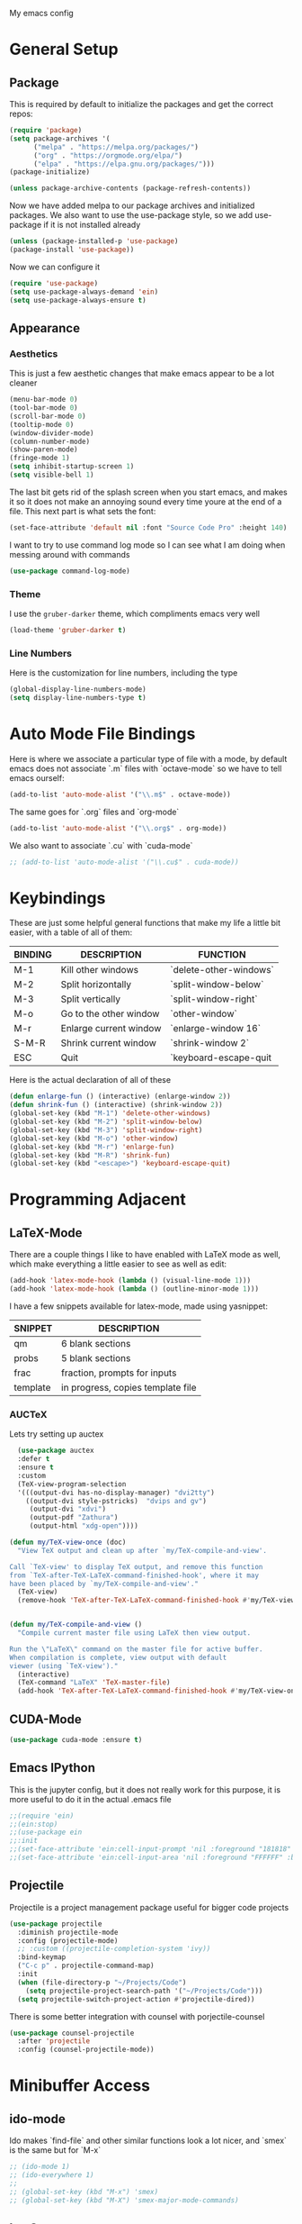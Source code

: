 #+STARTUP:OVERVIEW
My emacs config
* General Setup
** Package
This is required by default to initialize the packages and get the correct repos:
#+begin_src emacs-lisp
(require 'package)
(setq package-archives '(
      ("melpa" . "https://melpa.org/packages/")
      ("org" . "https://orgmode.org/elpa/")
      ("elpa" . "https://elpa.gnu.org/packages/")))
(package-initialize)

(unless package-archive-contents (package-refresh-contents))
#+end_src
 Now we have added melpa to our package archives and initialized packages.  We also want to use the use-package style, so we add use-package if it is not installed already
#+begin_src emacs-lisp
(unless (package-installed-p 'use-package) 
(package-install 'use-package))
#+end_src
Now we can configure it
#+begin_src emacs-lisp
(require 'use-package)
(setq use-package-always-demand 'ein)
(setq use-package-always-ensure t)
#+end_src
** Appearance
*** Aesthetics
This is just a few aesthetic changes that make emacs appear to be a lot cleaner
#+begin_src emacs-lisp
(menu-bar-mode 0)
(tool-bar-mode 0)
(scroll-bar-mode 0)
(tooltip-mode 0)
(window-divider-mode)
(column-number-mode)
(show-paren-mode)
(fringe-mode 1)
(setq inhibit-startup-screen 1)
(setq visible-bell 1)
#+end_src
The last bit gets rid of the splash screen when you start emacs, and makes it so it does not make an annoying sound every time youre at the end of a file. This next part is what sets the font:
#+begin_src emacs-lisp
(set-face-attribute 'default nil :font "Source Code Pro" :height 140)
#+end_src
I want to try to use command log mode so I can see what I am doing when messing around with commands
#+begin_src emacs-lisp
(use-package command-log-mode)
#+end_src
*** Theme
I use the =gruber-darker= theme, which compliments emacs very well
#+begin_src emacs-lisp
(load-theme 'gruber-darker t)
#+end_src
*** Line Numbers
Here is the customization for line numbers, including the type
#+begin_src emacs-lisp
(global-display-line-numbers-mode)
(setq display-line-numbers-type t)
#+end_src
* Auto Mode File Bindings
Here is where we associate a particular type of file with a mode, by default emacs does not associate `.m` files with `octave-mode` so we have to tell emacs ourself:
#+begin_src emacs-lisp
(add-to-list 'auto-mode-alist '("\\.m$" . octave-mode))
#+end_src
The same goes for `.org` files and `org-mode`
#+begin_src emacs-lisp
  (add-to-list 'auto-mode-alist '("\\.org$" . org-mode))
#+end_src
We also want to associate `.cu` with `cuda-mode`
#+begin_src emacs-lisp
  ;; (add-to-list 'auto-mode-alist '("\\.cu$" . cuda-mode))
#+end_src
* Keybindings
These are just some helpful general functions that make my life a little bit easier, with a table of all of them:
|---------+------------------------+------------------------|
| BINDING | DESCRIPTION            | FUNCTION               |
|---------+------------------------+------------------------|
| M-1     | Kill other windows     | `delete-other-windows` |
| M-2     | Split horizontally     | `split-window-below`   |
| M-3     | Split vertically       | `split-window-right`   |
| M-o     | Go to the other window | `other-window`         |
| M-r     | Enlarge current window | `enlarge-window 16`    |
| S-M-R   | Shrink current window  | `shrink-window 2`      |
| ESC     | Quit                   | `keyboard-escape-quit  |
|---------+------------------------+------------------------|
  
Here is the actual declaration of all of these
#+begin_src emacs-lisp
(defun enlarge-fun () (interactive) (enlarge-window 2))
(defun shrink-fun () (interactive) (shrink-window 2))
(global-set-key (kbd "M-1") 'delete-other-windows)
(global-set-key (kbd "M-2") 'split-window-below)
(global-set-key (kbd "M-3") 'split-window-right)
(global-set-key (kbd "M-o") 'other-window)
(global-set-key (kbd "M-r") 'enlarge-fun)
(global-set-key (kbd "M-R") 'shrink-fun)
(global-set-key (kbd "<escape>") 'keyboard-escape-quit)
#+end_src
* Programming Adjacent
** LaTeX-Mode
There are a couple things I like to have enabled with LaTeX mode as well, which make everything a little easier to see as well as edit:
#+begin_src emacs-lisp
(add-hook 'latex-mode-hook (lambda () (visual-line-mode 1)))
(add-hook 'latex-mode-hook (lambda () (outline-minor-mode 1)))
#+end_src
I have a few snippets available for latex-mode, made using yasnippet:
| SNIPPET  | DESCRIPTION                       |
|----------+-----------------------------------|
| qm       | 6 blank sections                  |
| probs    | 5 blank sections                  |
| frac     | fraction, prompts for inputs      |
| template | in progress, copies template file |
*** AUCTeX
Lets try setting up auctex
#+BEGIN_SRC emacs-lisp
    (use-package auctex
    :defer t
    :ensure t
    :custom
    (TeX-view-program-selection 
    '(((output-dvi has-no-display-manager) "dvi2tty") 
      ((output-dvi style-pstricks)  "dvips and gv")
       (output-dvi "xdvi")
       (output-pdf "Zathura")
       (output-html "xdg-open"))))

  (defun my/TeX-view-once (doc)
    "View TeX output and clean up after `my/TeX-compile-and-view'.

  Call `TeX-view' to display TeX output, and remove this function
  from `TeX-after-TeX-LaTeX-command-finished-hook', where it may
  have been placed by `my/TeX-compile-and-view'."
    (TeX-view)
    (remove-hook 'TeX-after-TeX-LaTeX-command-finished-hook #'my/TeX-view-once))


  (defun my/TeX-compile-and-view ()
    "Compile current master file using LaTeX then view output.

  Run the \"LaTeX\" command on the master file for active buffer.
  When compilation is complete, view output with default
  viewer (using `TeX-view')."
    (interactive)
    (TeX-command "LaTeX" 'TeX-master-file)
    (add-hook 'TeX-after-TeX-LaTeX-command-finished-hook #'my/TeX-view-once))
#+END_SRC
** CUDA-Mode
#+begin_src emacs-lisp
  (use-package cuda-mode :ensure t)
#+end_src
** Emacs IPython
This is the jupyter config, but it does not really work for this purpose, it is more useful to do it in the actual .emacs file
#+BEGIN_SRC emacs-lisp
;;(require 'ein)
;;(ein:stop)
;;(use-package ein
;;:init
;;(set-face-attribute 'ein:cell-input-prompt 'nil :foreground "181818" :background "282828")
;;(set-face-attribute 'ein:cell-input-area 'nil :foreground "FFFFFF" :background "FFFFFF"))
#+END_SRC
** Projectile
Projectile is a project management package useful for bigger code projects
#+begin_src emacs-lisp
  (use-package projectile
    :diminish projectile-mode
    :config (projectile-mode)
    ;; :custom ((projectile-completion-system 'ivy))
    :bind-keymap
    ("C-c p" . projectile-command-map)
    :init
    (when (file-directory-p "~/Projects/Code")
      (setq projectile-project-search-path '("~/Projects/Code")))
    (setq projectile-switch-project-action #'projectile-dired))
#+end_src
There is some better integration with counsel with porjectile-counsel
#+begin_src emacs-lisp
(use-package counsel-projectile
  :after 'projectile
  :config (counsel-projectile-mode))
#+end_src
* Minibuffer Access
** ido-mode
Ido makes `find-file` and other similar functions look a lot nicer, and `smex` is the same but for `M-x`
#+begin_src emacs-lisp
;; (ido-mode 1)
;; (ido-everywhere 1)
;; 
;; (global-set-key (kbd "M-x") 'smex)
;; (global-set-key (kbd "M-X") 'smex-major-mode-commands)
#+end_src
** Ivy Setup
Ivy is an alternative to ido, and I am just trying it out, so this is temporary, but may be fully integrated later
#+begin_src emacs-lisp
(use-package ivy
  :diminish
  :bind (("C-s" . swiper)
         ("M-x" . counsel-M-x)
         ("C-h v" . counsel-describe-variable)
         ("C-x b" . ivy-switch-buffer)
         ("C-x C-f" . counsel-find-file)
         :map ivy-minibuffer-map
         ("TAB" . ivy-alt-done)	
         ("C-l" . ivy-alt-done)
         ("C-j" . ivy-next-line)
         ("C-k" . ivy-previous-line)
         :map ivy-switch-buffer-map
         ("C-k" . ivy-previous-line)
         ("C-l" . ivy-done)
         ("C-d" . ivy-switch-buffer-kill)
         :map ivy-reverse-i-search-map
         ("C-k" . ivy-previous-line)
         ("C-d" . ivy-reverse-i-search-kill)))
#+end_src
It is sometimes useful to use =ivy-rich= for more useful info on commands and such
#+begin_src emacs-lisp
(use-package ivy-rich :diminish )
(ivy-rich-mode 1)
#+end_src
** Counsel
An addition to ivy is counsel, which makes use of x, we just need to have it installed!
#+begin_src emacs-lisp
(use-package counsel :diminish)
#+end_src
** All the icons ivy
This mode adds some bling to ivy and ivy-rich
#+begin_src emacs-lisp
(use-package all-the-icons-ivy
  :init (add-hook 'after-init-hook 'all-the-icons-ivy-setup))
(use-package all-the-icons-ivy-rich
  :ensure t
  :init (all-the-icons-ivy-rich-mode 1))
#+end_src
* Text Editing
** Multiple Cursors
Multiple cursors makes your life so much easier when you know how to use them. A helpful use case is you can search for something and place a cursor on each match for example. It helps a lot when heap editing files
#+begin_src emacs-lisp
(use-package multiple-cursors
:diminish
:bind (("C-S-c C-S-c" . mc/edit-lines)
       ("C->" . mc/mark-next-like-this)
	 ("C-<" . 'mc/mark-previous-like-this)
	 ("C-c C-<" . 'mc/mark-all-like-this)))
#+end_src
** Move Text
Similar idea to multiple cursors, this is just really helpful and  pretty much a necessary package
#+begin_src emacs-lisp
(use-package move-text
  :diminish 
  :bind (("M-p" . 'move-text-up)
         ("M-n" . 'move-text-down)))
#+end_src
* Modeline config
Speaking of the modeline, lets make it even more pretty with a couple of options! However, first we talk about Diminish, which cleans up the default modeline a bit
** Diminish
This mode makes it so you do not have any themes clogging up your mode line, and it looks oh so good
#+begin_src emacs-lisp
(use-package diminish)
(diminish 'org-bullets-mode)
(diminish 'visual-line-mode)
(diminish 'whitespace-mode)
(diminish 'yas-minor-mode)
(diminish 'hasklig-mode)
(diminish 'eldoc-mode)
#+end_src
** Powerline
In powerline, there are a couple different options for the various themes, I prefer the vim theme, which I use normally.
#+begin_src emacs-lisp
;;(powerline-vim-theme)
;; (powerline-default-theme)
;; (powerline-center-theme)
;; (powerline-nano-theme)
#+end_src
** Doom Modeline
If you are not keen on running any of the powerline themes, you can run doom-modeline, which is used in doom emacs! 
#+begin_src emacs-lisp
(use-package doom-modeline
  :ensure t
  :init (doom-modeline-mode 1)
  :custom
  (doom-modeline-buffer-encoding nil)
  (doom-modeline-height 25)
  (doom-modeline-icon t))
#+end_src
* Org
Org is a very nice note-taking mode in emacs, I like to have pretty bullets and I like to have the line highlighted when editing, hence the hook region.
  
Another useful feature is the agenda that is built in, we specify the directory in which we have our agenda files and a keybind that opens the agenda for easy access
  
I am also trying out something called org-alert, it is supposed to send you notifications about the items in your agenda. This comprises of the `requires` and `init` tags. 

Here I define a function to set up org mode, involving the different packages I like loaded whe I use org
#+begin_src emacs-lisp
(defun mpc/org-mode-setup ()
  (org-indent-mode)
  ;;(variable-pitch-mode 1)
  (visual-line-mode 1)
  (hl-line-mode 1))
#+end_src

Since I am trying to move everything to the `use-package` paradigm, here is the translation of all that into `use-package`
#+begin_src emacs-lisp
(use-package org
   :hook (org-mode . mpc/org-mode-setup)
   :config
   (setq org-ellipsis " [+]")
   (setq org-agenda-files "~/org/Test.org")
   (set-face-attribute 'org-ellipsis 'nil :underline 'nil :foreground "FFFFFF")
 )

 (use-package org-bullets
   :after org
   :hook (org-mode . org-bullets-mode))

 (defun mpc/org-mode-visual-fill ()
   (setq visual-fill-column-width 200
         visual-fill-column-center-text nil)
   (visual-fill-column-mode 1))

 (use-package visual-fill-column
   :hook (org-mode . mpc/org-mode-visual-fill))
#+end_src
** Org Roam
Currently my notes are all over the place, org roam should hopefully make that look nicer
* Email/mu4e
I am trying to get this set up, my mail is currently in ~/Mail and I am using offlineimap to index my email, now we will set it up on the emacs side:
#+BEGIN_SRC emacs-lisp
(use-package mu4e
  :ensure nil
  :config
    (setq mu4e-change-filenames-when-moving t)
    (setq mu4e-update-interval (* 10 60))
    (setq mu4e-get-mail-command "offlineimap")
    (setq mu4e-maildir "~/Mail")

    (setq mu4e-drafts-folder "/[Gmail].Drafts")
    (setq mu4e-sent-folder   "/[Gmail].Sent Mail")
    (setq mu4e-refile-folder "/[Gmail].All Mail")
    (setq mu4e-trash-folder  "/[Gmail].Trash")
    

    (setq mu4e-maildir-shortcuts
    '((:maildir "/INBOX"    :key ?i)
      (:maildir "/[Gmail].Sent Mail" :key ?s)
      (:maildir "/[Gmail].Trash"     :key ?t)
      (:maildir "/[Gmail].Drafts"    :key ?d)
      (:maildir "/[Gmail].All Mail"  :key ?a))))
      
#+END_SRC
* Dired
Dired is the emacs directory editor, I just need to customize a few things
#+BEGIN_SRC emacs-lisp
(setq dired-listing-switches "-lXGAh --group-directories-first")
#+END_SRC
* Snippets
Snippets will save your life when doing repetitive tasks, use them often and your life will be so much easier
#+begin_src emacs-lisp
  (use-package yasnippet)
  (setq yas-snippet-dirs '("~/.emacs.d/mysnippets"))
  (yas-global-mode)
#+end_src
* elfeed
=elfeed= is an rss reader, for now I use it for some subreddits that are mostly text based, images are possible just not what I require from this:
#+begin_src emacs-lisp
  (use-package elfeed
  :ensure t
  :custom
  (elfeed-feeds '("http://www.reddit.com/r/emacs/.rss"
                  "http://www.reddit.com/r/Physics/.rss")))
#+end_src
Lets try using some extra stuff using `elfeed-goodies`
#+begin_src emacs-lisp
  (use-package elfeed-goodies :ensure t)
#+end_src
* Doc View
For some reason `doc-view` did not work for me by default, so I had to change the install directory, that is the only reason for this section
#+begin_src emacs-lisp
  ;; (setq doc-view-ghostscript-program "C:/Program Files/gs/gs9.53.3/bin/gswin64c.exe")
#+end_src
This should only be on windows, hence why it is commented out here
* Outline
This mode is super useful when dealing with super long LaTeX files that have confusing structures. At first I had the keybinds set to weird keys, so I changed them to keys that seemed relatively unused
#+begin_src emacs-lisp
  ;; (use-package outline-minor-mode)
  (global-set-key (kbd "C-;") 'outline-hide-subtree)
  (global-set-key (kbd "C-:") 'outline-show-subtree)
  (global-set-key (kbd "C-'") 'outline-hide-entry)
  (global-set-key (kbd "C-\"") 'outline-show-entry)
#+end_src
** Extra Headers for LaTeX
   Like I said, my favorite use case for this mode is LaTeX documents,
   so it makes sense to outline the section headers in LaTeX:
   #+begin_src emacs-lisp
   (setq TeX-outline-extra
      '(("%chapter" 1)
        ("%section" 2)
        ("%subsection" 3)
        ("%subsubsection" 4)
        ("%paragraph" 5)))
   #+end_src
   Now we have to tell it what keywords to font lock
   #+begin_src emacs-lisp
   (font-lock-add-keywords
   'latex-mode
   '(("^%\\(chapter\\|\\(sub\\|subsub\\)?section\\|paragraph\\)" 0 'font-lock-keyword-face t)
   ("^%chapter{\\(.*\\)}"       1 'font-latex-sectioning-1-face t)
   ("^%section{\\(.*\\)}"       1 'font-latex-sectioning-2-face t)
   ("^%subsection{\\(.*\\)}"    1 'font-latex-sectioning-3-face t)
   ("^%subsubsection{\\(.*\\)}" 1 'font-latex-sectioning-4-face t)
   ("^%paragraph{\\(.*\\)}"     1 'font-latex-sectioning-5-face t)))
   #+end_src
* Face Attribute Changes
I really do not like using the default interface for `customize-face` so I decided to change it myself:
** Window Divider and fringes
   #+begin_src emacs-lisp
   (set-face-attribute 'window-divider nil :foreground "#282828")
   (set-face-attribute 'window-divider-first-pixel nil :foreground "#282828")
   (set-face-attribute 'window-divider-last-pixel nil :foreground "#282828")
   (set-face-attribute 'fringe nil :foreground "282828" :background "#282828")
   #+end_src
** Ivy Stuff
#+begin_src emacs-lisp
(set-face-attribute 'ivy-current-match 'nil :foreground "black" :background "#ffdd33")
#+end_src
** Org mode faces
#+BEGIN_SRC emacs-lisp
(set-face-attribute 'org-block 'nil :foreground "#e4e4ef")
#+END_SRC
* Ease of Life
** Get to config file 
This is mostly here because on my 60% keyboard it is pretty much impossible to type the ~ key, so instead I made this function
#+begin_src emacs-lisp
(defun dotemacs () (interactive) (find-file "~/regmacs/.emacs.d/init.el"))
#+end_src
To make life easier here is also one to get to this file
#+begin_src emacs-lisp
(defun initorg () (interactive) (find-file "~/regmacs/.emacs.d/EmacsInit.org"))
#+end_src
** Get a directory for saves
This gets rid of annoying duplicate files with ~ at the end with backup data
#+begin_src emacs-lisp
(setq backup-directory-alist '(("." . "~/.emacs_saves")))
#+end_src
** Copy HW Files
I made this as a little project to avoid the tedium of:
   - Copying a template file into a complicated directory
   - Opening it, typing the long directory again
   - Typing repetitive section headers
So I made a pretty easy
#+begin_src emacs-lisp
(setq schoolpath "~/School/")
(setq templatepath "~/School/template.tex")
  
(defun gencopy (subj code)
  (let ((fname
         (read-file-name
         (concat subj ": ")
	     (concat schoolpath (concat code "/HW/")))))
  (copy-file templatepath fname) (find-file fname)))

(defun starthw ()
  (interactive)
  (let ((x (upcase (read-string "Class Shorthand: "))))
    (cond ((string= x "CM") (gencopy "CM" "PHYS309")) ;; Classical
  	  ((string= x "QM") (gencopy "QM" "PHYS406")) ;; UG Quantum
  	  ((string= x "EM") (gencopy "EM" "PHYS414")) ;; E&M
  	  ((string= x "MM") (gencopy "MM" "PHYS502")) ;; Grad Math Methods
  	  ((string= x "GQ") (gencopy "GQ" "PHYS510")) ;; Grad Quantum
  	  (t "failed"))))
   #+end_src
** Go to HW Files
   This uses a similar structure to copying files, but just for accessing them since I am lazy
   #+begin_src emacs-lisp
   (defun continuehw ()
     (interactive)
     (let ((x (upcase (read-string "Class Shorthand: "))))
       (cond ((string= x "CM") (find-file (concat schoolpath "/PHYS309/HW/"))) ;; Classical
  	     ((string= x "QM") (find-file (concat schoolpath "/PHYS406/HW/"))) ;; UG Quantum
  	     ((string= x "EM") (find-file (concat schoolpath "/PHYS414/HW/"))) ;; E&M
  	     ((string= x "MM") (find-file (concat schoolpath "/PHYS502/HW/"))) ;; Grad Math Methods
  	     ((string= x "GQ") (find-file (concat schoolpath "/PHYS510/HW/"))) ;; Grad Quantum
  	     (t "failed"))))
   #+end_src
* Startup
This will just be used to display startup time and with how many garbage collections
#+BEGIN_SRC emacs-lisp
(defun mpc/display-startup-time ()
  (message "Emacs loaded in %s with %d garbage collections."
           (format "%.2f seconds"
                   (float-time
                     (time-subtract after-init-time before-init-time)))
           gcs-done))


(add-hook 'emacs-startup-hook #'mpc/display-startup-time)
#+END_SRC




